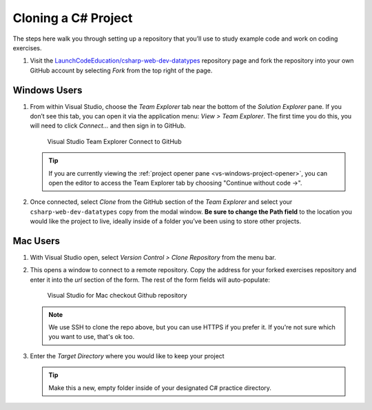 .. _clone-csharp-project:

Cloning a C# Project
====================

The steps here walk you through setting up a repository that you’ll
use to study example code and work on coding exercises.

#. Visit the `LaunchCodeEducation/csharp-web-dev-datatypes <https://github.com/LaunchCodeEducation/csharp-web-dev-datatypes>`__
   repository page and fork the repository into your own GitHub account by
   selecting *Fork* from the top right of the page.

Windows Users
-------------

#. From within Visual Studio, choose the
   *Team Explorer* tab near the bottom of the *Solution Explorer* pane. If
   you don’t see this tab, you can open it via the application menu: *View
   > Team Explorer*. The first time you do this, you will need to click
   *Connect…* and then sign in to GitHub.

   .. figure:: ./figures/vs-windows-team-explorer.png
      :alt: Visual Studio Team Explorer Connect to GitHub

      Visual Studio Team Explorer Connect to GitHub

   .. admonition:: Tip

      If you are currently viewing the 
      :ref:`project opener pane <vs-windows-project-opener>`, you can
      open the editor to access the Team Explorer tab by choosing 
      "Continue without code ->".

#. Once connected, select *Clone* from the GitHub section of the *Team Explorer* and select
   your ``csharp-web-dev-datatypes`` copy from the modal window. **Be sure to
   change the Path field** to the location you would like the project to
   live, ideally inside of a folder you’ve been using to store other
   projects.

Mac Users
---------

#. With Visual Studio open, select *Version Control > Clone Repository* from the menu bar. 

#. This opens a window to connect to a remote repository. Copy the address for your forked exercises repository 
   and enter it into the *url* section of the form. The rest of the form fields will auto-populate:

   .. figure:: ./figures/vsmac-checkout-github.png
      :alt: Visual Studio for Mac checkout Github repository

      Visual Studio for Mac checkout Github repository

   .. admonition:: Note

      We use SSH to clone the repo above, but you can use HTTPS if you prefer it.
      If you're not sure which you want to use, that's ok too.

#. Enter the *Target Directory* where you would like to keep your project

   .. admonition:: Tip
   
      Make this a new, empty folder inside of your designated C# practice directory.





